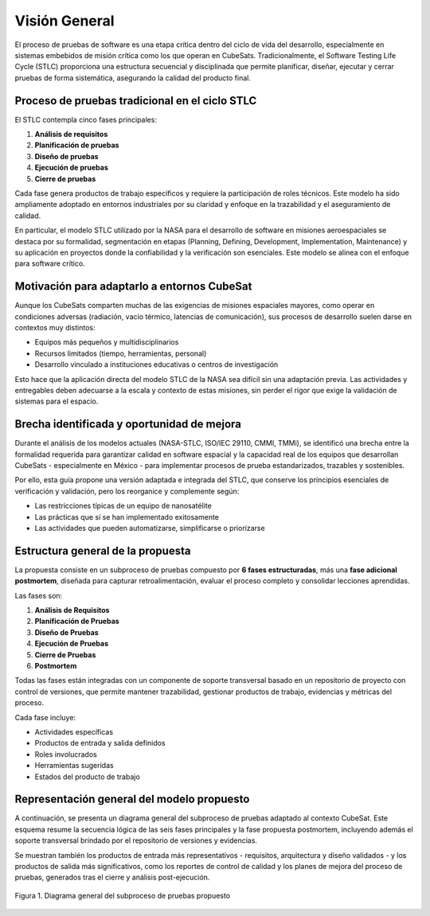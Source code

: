 Visión General
=============

El proceso de pruebas de software es una etapa crítica dentro del ciclo de vida del desarrollo, especialmente en sistemas embebidos de misión crítica como los que operan en CubeSats. Tradicionalmente, el Software Testing Life Cycle (STLC) proporciona una estructura secuencial y disciplinada que permite planificar, diseñar, ejecutar y cerrar pruebas de forma sistemática, asegurando la calidad del producto final.

Proceso de pruebas tradicional en el ciclo STLC
-----------------------------------------------

El STLC contempla cinco fases principales:

1. **Análisis de requisitos**
2. **Planificación de pruebas**
3. **Diseño de pruebas**
4. **Ejecución de pruebas**
5. **Cierre de pruebas**

Cada fase genera productos de trabajo específicos y requiere la participación de roles técnicos. Este modelo ha sido ampliamente adoptado en entornos industriales por su claridad y enfoque en la trazabilidad y el aseguramiento de calidad.

En particular, el modelo STLC utilizado por la NASA para el desarrollo de software en misiones aeroespaciales se destaca por su formalidad, segmentación en etapas (Planning, Defining, Development, Implementation, Maintenance) y su aplicación en proyectos donde la confiabilidad y la verificación son esenciales. Este modelo se alinea con el enfoque para software crítico.

Motivación para adaptarlo a entornos CubeSat
--------------------------------------------

Aunque los CubeSats comparten muchas de las exigencias de misiones espaciales mayores, como operar en condiciones adversas (radiación, vacío térmico, latencias de comunicación), sus procesos de desarrollo suelen darse en contextos muy distintos:

- Equipos más pequeños y multidisciplinarios
- Recursos limitados (tiempo, herramientas, personal)
- Desarrollo vinculado a instituciones educativas o centros de investigación

Esto hace que la aplicación directa del modelo STLC de la NASA sea difícil sin una adaptación previa. Las actividades y entregables deben adecuarse a la escala y contexto de estas misiones, sin perder el rigor que exige la validación de sistemas para el espacio.

Brecha identificada y oportunidad de mejora
-------------------------------------------

Durante el análisis de los modelos actuales (NASA-STLC, ISO/IEC 29110, CMMI, TMMi), se identificó una brecha entre la formalidad requerida para garantizar calidad en software espacial y la capacidad real de los equipos que desarrollan CubeSats - especialmente en México - para implementar procesos de prueba estandarizados, trazables y sostenibles.

Por ello, esta guía propone una versión adaptada e integrada del STLC, que conserve los principios esenciales de verificación y validación, pero los reorganice y complemente según:

- Las restricciones típicas de un equipo de nanosatélite
- Las prácticas que sí se han implementado exitosamente
- Las actividades que pueden automatizarse, simplificarse o priorizarse

Estructura general de la propuesta
----------------------------------

La propuesta consiste en un subproceso de pruebas compuesto por **6 fases estructuradas**, más una **fase adicional postmortem**, diseñada para capturar retroalimentación, evaluar el proceso completo y consolidar lecciones aprendidas.

Las fases son:

1. **Análisis de Requisitos**
2. **Planificación de Pruebas**
3. **Diseño de Pruebas**
4. **Ejecución de Pruebas**
5. **Cierre de Pruebas**
6. **Postmortem**

Todas las fases están integradas con un componente de soporte transversal basado en un repositorio de proyecto con control de versiones, que permite mantener trazabilidad, gestionar productos de trabajo, evidencias y métricas del proceso.

Cada fase incluye:

- Actividades específicas
- Productos de entrada y salida definidos
- Roles involucrados
- Herramientas sugeridas
- Estados del producto de trabajo

Representación general del modelo propuesto
-------------------------------------------
A continuación, se presenta un diagrama general del subproceso de pruebas adaptado al contexto CubeSat. Este esquema resume la secuencia lógica de las seis fases principales y la fase propuesta postmortem, incluyendo además el soporte transversal brindado por el repositorio de versiones y evidencias.

Se muestran también los productos de entrada más representativos - requisitos, arquitectura y diseño validados - y los productos de salida más significativos, como los reportes de control de calidad y los planes de mejora del proceso de pruebas, generados tras el cierre y análisis post-ejecución.

.. figure:: _static/images/Guia_Overview.png
   :alt: Diagrama general del subproceso de pruebas propuesto
   :width: 100%
   :align: center

   Figura 1. Diagrama general del subproceso de pruebas propuesto